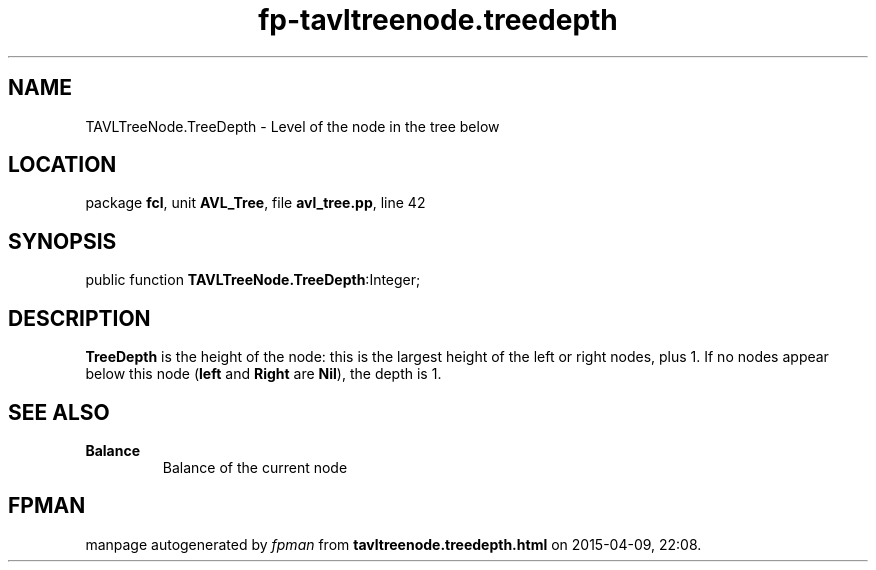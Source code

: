 .\" file autogenerated by fpman
.TH "fp-tavltreenode.treedepth" 3 "2014-03-14" "fpman" "Free Pascal Programmer's Manual"
.SH NAME
TAVLTreeNode.TreeDepth - Level of the node in the tree below
.SH LOCATION
package \fBfcl\fR, unit \fBAVL_Tree\fR, file \fBavl_tree.pp\fR, line 42
.SH SYNOPSIS
public function \fBTAVLTreeNode.TreeDepth\fR:Integer;
.SH DESCRIPTION
\fBTreeDepth\fR is the height of the node: this is the largest height of the left or right nodes, plus 1. If no nodes appear below this node (\fBleft\fR and \fBRight\fR are \fBNil\fR), the depth is 1.


.SH SEE ALSO
.TP
.B Balance
Balance of the current node

.SH FPMAN
manpage autogenerated by \fIfpman\fR from \fBtavltreenode.treedepth.html\fR on 2015-04-09, 22:08.

